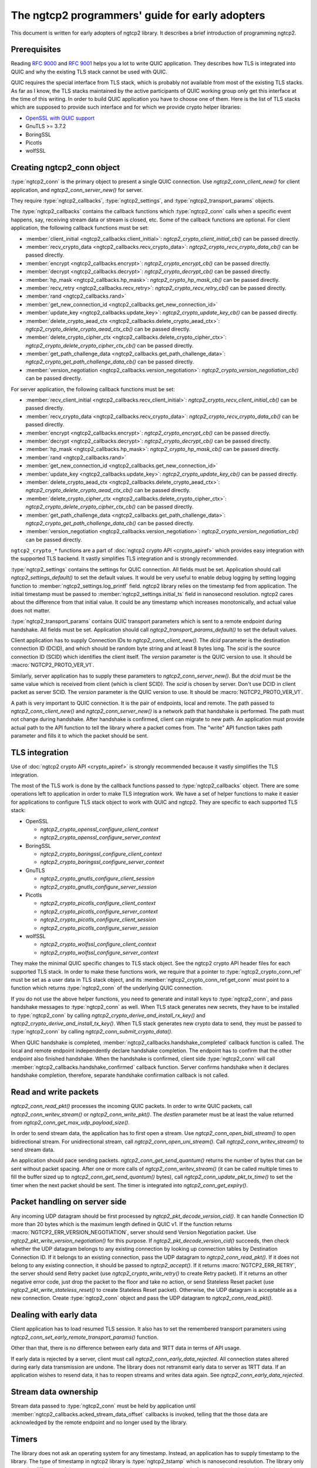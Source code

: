 The ngtcp2 programmers' guide for early adopters
================================================

This document is written for early adopters of ngtcp2 library.  It
describes a brief introduction of programming ngtcp2.

Prerequisites
-------------

Reading :rfc:`9000` and :rfc:`9001` helps you a lot to write QUIC
application.  They describes how TLS is integrated into QUIC and why
the existing TLS stack cannot be used with QUIC.

QUIC requires the special interface from TLS stack, which is probably
not available from most of the existing TLS stacks.  As far as I know,
the TLS stacks maintained by the active participants of QUIC working
group only get this interface at the time of this writing.  In order
to build QUIC application you have to choose one of them.  Here is the
list of TLS stacks which are supposed to provide such interface and
for which we provide crypto helper libraries:

* `OpenSSL with QUIC support
  <https://github.com/quictls/openssl/tree/OpenSSL_1_1_1q+quic>`_
* GnuTLS >= 3.7.2
* BoringSSL
* Picotls
* wolfSSL

Creating ngtcp2_conn object
---------------------------

:type:`ngtcp2_conn` is the primary object to present a single QUIC
connection.  Use `ngtcp2_conn_client_new()` for client application,
and `ngtcp2_conn_server_new()` for server.

They require :type:`ngtcp2_callbacks`, :type:`ngtcp2_settings`, and
:type:`ngtcp2_transport_params` objects.

The :type:`ngtcp2_callbacks` contains the callback functions which
:type:`ngtcp2_conn` calls when a specific event happens, say,
receiving stream data or stream is closed, etc.  Some of the callback
functions are optional.  For client application, the following
callback functions must be set:

* :member:`client_initial <ngtcp2_callbacks.client_initial>`:
  `ngtcp2_crypto_client_initial_cb()` can be passed directly.
* :member:`recv_crypto_data <ngtcp2_callbacks.recv_crypto_data>`:
  `ngtcp2_crypto_recv_crypto_data_cb()` can be passed directly.
* :member:`encrypt <ngtcp2_callbacks.encrypt>`:
  `ngtcp2_crypto_encrypt_cb()` can be passed directly.
* :member:`decrypt <ngtcp2_callbacks.decrypt>`:
  `ngtcp2_crypto_decrypt_cb()` can be passed directly.
* :member:`hp_mask <ngtcp2_callbacks.hp_mask>`:
  `ngtcp2_crypto_hp_mask_cb()` can be passed directly.
* :member:`recv_retry <ngtcp2_callbacks.recv_retry>`:
  `ngtcp2_crypto_recv_retry_cb()` can be passed directly.
* :member:`rand <ngtcp2_callbacks.rand>`
* :member:`get_new_connection_id
  <ngtcp2_callbacks.get_new_connection_id>`
* :member:`update_key <ngtcp2_callbacks.update_key>`:
  `ngtcp2_crypto_update_key_cb()` can be passed directly.
* :member:`delete_crypto_aead_ctx
  <ngtcp2_callbacks.delete_crypto_aead_ctx>`:
  `ngtcp2_crypto_delete_crypto_aead_ctx_cb()` can be passed directly.
* :member:`delete_crypto_cipher_ctx
  <ngtcp2_callbacks.delete_crypto_cipher_ctx>`:
  `ngtcp2_crypto_delete_crypto_cipher_ctx_cb()` can be passed
  directly.
* :member:`get_path_challenge_data
  <ngtcp2_callbacks.get_path_challenge_data>`:
  `ngtcp2_crypto_get_path_challenge_data_cb()` can be passed directly.
* :member:`version_negotiation
  <ngtcp2_callbacks.version_negotiation>`:
  `ngtcp2_crypto_version_negotiation_cb()` can be passed directly.

For server application, the following callback functions must be set:

* :member:`recv_client_initial
  <ngtcp2_callbacks.recv_client_initial>`:
  `ngtcp2_crypto_recv_client_initial_cb()` can be passed directly.
* :member:`recv_crypto_data <ngtcp2_callbacks.recv_crypto_data>`:
  `ngtcp2_crypto_recv_crypto_data_cb()` can be passed directly.
* :member:`encrypt <ngtcp2_callbacks.encrypt>`:
  `ngtcp2_crypto_encrypt_cb()` can be passed directly.
* :member:`decrypt <ngtcp2_callbacks.decrypt>`:
  `ngtcp2_crypto_decrypt_cb()` can be passed directly.
* :member:`hp_mask <ngtcp2_callbacks.hp_mask>`:
  `ngtcp2_crypto_hp_mask_cb()` can be passed directly.
* :member:`rand <ngtcp2_callbacks.rand>`
* :member:`get_new_connection_id
  <ngtcp2_callbacks.get_new_connection_id>`
* :member:`update_key <ngtcp2_callbacks.update_key>`:
  `ngtcp2_crypto_update_key_cb()` can be passed directly.
* :member:`delete_crypto_aead_ctx
  <ngtcp2_callbacks.delete_crypto_aead_ctx>`:
  `ngtcp2_crypto_delete_crypto_aead_ctx_cb()` can be passed directly.
* :member:`delete_crypto_cipher_ctx
  <ngtcp2_callbacks.delete_crypto_cipher_ctx>`:
  `ngtcp2_crypto_delete_crypto_cipher_ctx_cb()` can be passed
  directly.
* :member:`get_path_challenge_data
  <ngtcp2_callbacks.get_path_challenge_data>`:
  `ngtcp2_crypto_get_path_challenge_data_cb()` can be passed directly.
* :member:`version_negotiation
  <ngtcp2_callbacks.version_negotiation>`:
  `ngtcp2_crypto_version_negotiation_cb()` can be passed directly.

``ngtcp2_crypto_*`` functions are a part of :doc:`ngtcp2 crypto API
<crypto_apiref>` which provides easy integration with the supported
TLS backend.  It vastly simplifies TLS integration and is strongly
recommended.

:type:`ngtcp2_settings` contains the settings for QUIC connection.
All fields must be set.  Application should call
`ngtcp2_settings_default()` to set the default values.  It would be
very useful to enable debug logging by setting logging function to
:member:`ngtcp2_settings.log_printf` field.  ngtcp2 library relies on
the timestamp fed from application.  The initial timestamp must be
passed to :member:`ngtcp2_settings.initial_ts` field in nanosecond
resolution.  ngtcp2 cares about the difference from that initial
value.  It could be any timestamp which increases monotonically, and
actual value does not matter.

:type:`ngtcp2_transport_params` contains QUIC transport parameters
which is sent to a remote endpoint during handshake.  All fields must
be set.  Application should call `ngtcp2_transport_params_default()`
to set the default values.

Client application has to supply Connection IDs to
`ngtcp2_conn_client_new()`.  The *dcid* parameter is the destination
connection ID (DCID), and which should be random byte string and at
least 8 bytes long.  The *scid* is the source connection ID (SCID)
which identifies the client itself.  The *version* parameter is the
QUIC version to use.  It should be :macro:`NGTCP2_PROTO_VER_V1`.

Similarly, server application has to supply these parameters to
`ngtcp2_conn_server_new()`.  But the *dcid* must be the same value
which is received from client (which is client SCID).  The *scid* is
chosen by server.  Don't use DCID in client packet as server SCID.
The *version* parameter is the QUIC version to use.  It should be
:macro:`NGTCP2_PROTO_VER_V1`.

A path is very important to QUIC connection.  It is the pair of
endpoints, local and remote.  The path passed to
`ngtcp2_conn_client_new()` and `ngtcp2_conn_server_new()` is a network
path that handshake is performed.  The path must not change during
handshake.  After handshake is confirmed, client can migrate to new
path.  An application must provide actual path to the API function to
tell the library where a packet comes from.  The "write" API function
takes path parameter and fills it to which the packet should be sent.

TLS integration
---------------

Use of :doc:`ngtcp2 crypto API <crypto_apiref>` is strongly
recommended because it vastly simplifies the TLS integration.

The most of the TLS work is done by the callback functions passed to
:type:`ngtcp2_callbacks` object.  There are some operations left to
application in order to make TLS integration work.  We have a set of
helper functions to make it easier for applications to configure TLS
stack object to work with QUIC and ngtcp2.  They are specific to each
supported TLS stack:

- OpenSSL

  * `ngtcp2_crypto_openssl_configure_client_context`
  * `ngtcp2_crypto_openssl_configure_server_context`

- BoringSSL

  * `ngtcp2_crypto_boringssl_configure_client_context`
  * `ngtcp2_crypto_boringssl_configure_server_context`

- GnuTLS

  * `ngtcp2_crypto_gnutls_configure_client_session`
  * `ngtcp2_crypto_gnutls_configure_server_session`

- Picotls

  * `ngtcp2_crypto_picotls_configure_client_context`
  * `ngtcp2_crypto_picotls_configure_server_context`
  * `ngtcp2_crypto_picotls_configure_client_session`
  * `ngtcp2_crypto_picotls_configure_server_session`

- wolfSSL

  * `ngtcp2_crypto_wolfssl_configure_client_context`
  * `ngtcp2_crypto_wolfssl_configure_server_context`

They make the minimal QUIC specific changes to TLS stack object.  See
the ngtcp2 crypto API header files for each supported TLS stack.  In
order to make these functions work, we require that a pointer to
:type:`ngtcp2_crypto_conn_ref` must be set as a user data in TLS stack
object, and its :member:`ngtcp2_crypto_conn_ref.get_conn` must point
to a function which returns :type:`ngtcp2_conn` of the underlying QUIC
connection.

If you do not use the above helper functions, you need to generate and
install keys to :type:`ngtcp2_conn`, and pass handshake messages to
:type:`ngtcp2_conn` as well.  When TLS stack generates new secrets,
they have to be installed to :type:`ngtcp2_conn` by calling
`ngtcp2_crypto_derive_and_install_rx_key()` and
`ngtcp2_crypto_derive_and_install_tx_key()`.  When TLS stack generates
new crypto data to send, they must be passed to :type:`ngtcp2_conn` by
calling `ngtcp2_conn_submit_crypto_data()`.

When QUIC handshake is completed,
:member:`ngtcp2_callbacks.handshake_completed` callback function is
called.  The local and remote endpoint independently declare handshake
completion.  The endpoint has to confirm that the other endpoint also
finished handshake.  When the handshake is confirmed, client side
:type:`ngtcp2_conn` will call
:member:`ngtcp2_callbacks.handshake_confirmed` callback function.
Server confirms handshake when it declares handshake completion,
therefore, separate handshake confirmation callback is not called.

Read and write packets
----------------------

`ngtcp2_conn_read_pkt()` processes the incoming QUIC packets.  In
order to write QUIC packets, call `ngtcp2_conn_writev_stream()` or
`ngtcp2_conn_write_pkt()`.  The *destlen* parameter must be at least
the value returned from `ngtcp2_conn_get_max_udp_payload_size()`.

In order to send stream data, the application has to first open a
stream.  Use `ngtcp2_conn_open_bidi_stream()` to open bidirectional
stream.  For unidirectional stream, call
`ngtcp2_conn_open_uni_stream()`.  Call `ngtcp2_conn_writev_stream()`
to send stream data.

An application should pace sending packets.
`ngtcp2_conn_get_send_quantum()` returns the number of bytes that can
be sent without packet spacing.  After one or more calls of
`ngtcp2_conn_writev_stream()` (it can be called multiple times to fill
the buffer sized up to `ngtcp2_conn_get_send_quantum()` bytes), call
`ngtcp2_conn_update_pkt_tx_time()` to set the timer when the next
packet should be sent.  The timer is integrated into
`ngtcp2_conn_get_expiry()`.

Packet handling on server side
------------------------------

Any incoming UDP datagram should be first processed by
`ngtcp2_pkt_decode_version_cid()`.  It can handle Connection ID more
than 20 bytes which is the maximum length defined in QUIC v1.  If the
function returns :macro:`NGTCP2_ERR_VERSION_NEGOTIATION`, server
should send Version Negotiation packet.  Use
`ngtcp2_pkt_write_version_negotiation()` for this purpose.  If
`ngtcp2_pkt_decode_version_cid()` succeeds, then check whether the UDP
datagram belongs to any existing connection by looking up connection
tables by Destination Connection ID.  If it belongs to an existing
connection, pass the UDP datagram to `ngtcp2_conn_read_pkt()`.  If it
does not belong to any existing connection, it should be passed to
`ngtcp2_accept()`.  If it returns :macro:`NGTCP2_ERR_RETRY`, the
server should send Retry packet (use `ngtcp2_crypto_write_retry()` to
create Retry packet).  If it returns an other negative error code,
just drop the packet to the floor and take no action, or send
Stateless Reset packet (use `ngtcp2_pkt_write_stateless_reset()` to
create Stateless Reset packet).  Otherwise, the UDP datagram is
acceptable as a new connection.  Create :type:`ngtcp2_conn` object and
pass the UDP datagram to `ngtcp2_conn_read_pkt()`.

Dealing with early data
-----------------------

Client application has to load resumed TLS session.  It also has to
set the remembered transport parameters using
`ngtcp2_conn_set_early_remote_transport_params()` function.

Other than that, there is no difference between early data and 1RTT
data in terms of API usage.

If early data is rejected by a server, client must call
`ngtcp2_conn_early_data_rejected`.  All connection states altered
during early data transmission are undone.  The library does not
retransmit early data to server as 1RTT data.  If an application
wishes to resend data, it has to reopen streams and writes data again.
See `ngtcp2_conn_early_data_rejected`.

Stream data ownership
--------------------------------

Stream data passed to :type:`ngtcp2_conn` must be held by application
until :member:`ngtcp2_callbacks.acked_stream_data_offset` callbacks is
invoked, telling that the those data are acknowledged by the remote
endpoint and no longer used by the library.

Timers
------

The library does not ask an operating system for any timestamp.
Instead, an application has to supply timestamp to the library.  The
type of timestamp in ngtcp2 library is :type:`ngtcp2_tstamp` which is
nanosecond resolution.  The library only cares the difference of
timestamp, so it does not have to be a system clock.  A monotonic
clock should work better.  It should be same clock passed to
:member:`ngtcp2_settings.initial_ts`.  The duration in ngtcp2 library
is :type:`ngtcp2_duration` which is also nanosecond resolution.

`ngtcp2_conn_get_expiry()` tells an application when timer fires.
When timer fires, call `ngtcp2_conn_handle_expiry()` and
`ngtcp2_conn_write_pkt()` (or `ngtcp2_conn_writev_stream()`).

After calling these functions, new expiry will be set.  The
application should call `ngtcp2_conn_get_expiry()` to restart timer.
If `ngtcp2_conn_get_expiry()` returned :macro:`NGTCP2_ERR_IDLE_CLOSE`,
it means that an idle timer has expired for this particular
connection.  In this case, drop the connection without calling
`ngtcp2_conn_write_connection_close()`.

Connection migration
--------------------

In QUIC, client application can migrate to a new local address.
`ngtcp2_conn_initiate_immediate_migration()` migrates to a new local
address without checking reachability.  On the other hand,
`ngtcp2_conn_initiate_migration()` migrates to a new local address
after a new path is validated (thus reachability is established).

Closing connection abruptly
---------------------------

In order to close QUIC connection abruptly, call
`ngtcp2_conn_write_connection_close()` and get a terminal packet.
After the call, the connection enters the closing state.

The closing and draining state
------------------------------

After the successful call of `ngtcp2_conn_write_connection_close()`,
the connection enters the closing state.  When
`ngtcp2_conn_read_pkt()` returns :macro:`NGTCP2_ERR_DRAINING`, the
connection has entered the draining state.  In these states,
`ngtcp2_conn_writev_stream()` and `ngtcp2_conn_read_pkt()` return an
error (either :macro:`NGTCP2_ERR_CLOSING` or
:macro:`NGTCP2_ERR_DRAINING` depending on the state).
`ngtcp2_conn_write_connection_close()` returns 0 in these states.  If
an application needs to send a packet containing CONNECTION_CLOSE
frame in the closing state, resend the packet produced by the first
call of `ngtcp2_conn_write_connection_close()`.  Therefore, after a
connection has entered one of these states, the application can
discard :type:`ngtcp2_conn` object.  The closing and draining state
should persist at least 3 times the current PTO.

Error handling in general
-------------------------

In general, when error is returned from the ngtcp2 library function,
call `ngtcp2_conn_write_connection_close()` to get terminal packet.
If the successful call of the function creates non-empty packet, the
QUIC connection enters the closing state.

If :macro:`NGTCP2_ERR_DROP_CONN` is returned from
`ngtcp2_conn_read_pkt`, a connection should be dropped without calling
`ngtcp2_conn_write_connection_close()`.  Similarly, if
:macro:`NGTCP2_ERR_IDLE_CLOSE` is returned from
`ngtcp2_conn_handle_expiry`, a connection should be dropped without
calling `ngtcp2_conn_write_connection_close()`.  If
:macro:`NGTCP2_ERR_DRAINING` is returned from `ngtcp2_conn_read_pkt`,
a connection has entered the draining state, and no further packet
transmission is allowed.

The following error codes must be considered as transitional, and
application should keep connection alive:

* :macro:`NGTCP2_ERR_STREAM_DATA_BLOCKED`
* :macro:`NGTCP2_ERR_STREAM_SHUT_WR`
* :macro:`NGTCP2_ERR_STREAM_NOT_FOUND`
* :macro:`NGTCP2_ERR_STREAM_ID_BLOCKED`

Version negotiation
-------------------

Version negotiation is configured with the following
:type:`ngtcp2_settings` fields:

* :member:`ngtcp2_settings.preferred_versions` and
  :member:`ngtcp2_settings.preferred_versionslen`
* :member:`ngtcp2_settings.other_versions` and
  :member:`ngtcp2_settings.other_versionslen`
* :member:`ngtcp2_settings.original_version`

*client_chosen_version* passed to `ngtcp2_conn_client_new` also
influence the version negotiation process.

By default, client sends *client_chosen_version* passed to
`ngtcp2_conn_client_new` in other_versions field of
version_information QUIC transport parameter.  That means there is no
chance for server to select the other compatible version.  Meanwhile,
ngtcp2 supports QUIC v2 draft version
(:macro:`NGTCP2_PROTO_VER_V2_DRAFT`).  Including both
:macro:`NGTCP2_PROTO_VER_V1` and :macro:`NGTCP2_PROTO_VER_V2_DRAFT` in
:member:`ngtcp2_settings.other_versions` field allows server to choose
:macro:`NGTCP2_PROTO_VER_V2_DRAFT` which is compatible to
:macro:`NGTCP2_PROTO_VER_V1`.

By default, server sends :macro:`NGTCP2_PROTO_VER_V1` in
other_versions field of version_information QUIC transport parameter.
Because there is no particular preferred versions specified, server
will accept any supported version.  In order to set the version
preference, specify :member:`ngtcp2_settings.preferred_versions`
field.  If it is specified, server sends them in other_versions field
of version_information QUIC transport parameter unless
:member:`ngtcp2_settings.other_versionslen` is not zero.  Specifying
:member:`ngtcp2_settings.other_versions` overrides the above mentioned
default behavior.  Even if there is no overlap between
:member:`ngtcp2_settings.preferred_versions` and other_versions field
plus *client_chosen_version* from client, as long as
*client_chosen_version* is supported by server, server accepts
*client_chosen_version*.

If client receives Version Negotiation packet from server,
`ngtcp2_conn_read_pkt` returns
:macro:`NGTCP2_ERR_RECV_VERSION_NEGOTIATION`.
:member:`ngtcp2_callbacks.recv_version_negotiation` is also invoked if
set.  It will provide the versions contained in the packet.  Client
then either gives up the connection attempt, or selects the version
from Version Negotiation packet, and starts new connection attempt
with that version.  In the latter case, the initial version that used
in the first connection attempt must be set to
:member:`ngtcp2_settings.original_version`.  The client version
preference that is used when selecting a version from Version
Negotiation packet must be set to
:member:`ngtcp2_settings.preferred_versions`.
:member:`ngtcp2_settings.other_versions` must include the selected
version.  The selected version becomes *client_chosen_version* in the
second connection attempt, and must be passed to
`ngtcp2_conn_client_new`.

Server never know whether client reacted upon Version Negotiation
packet or not, and there is no particular setup for server to make
this incompatible version negotiation work.
